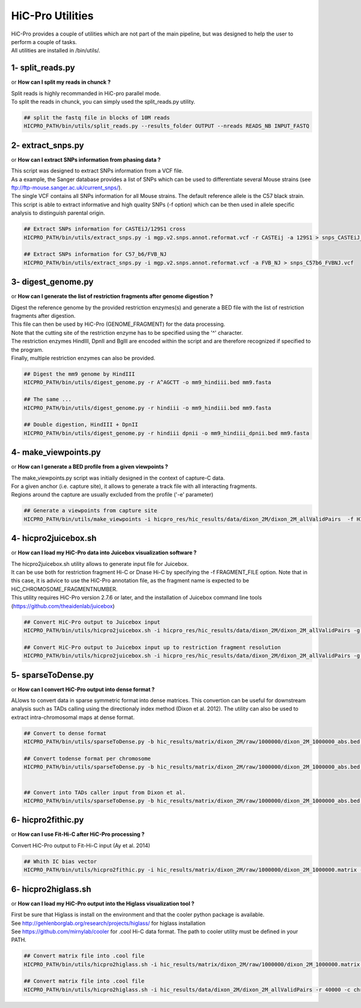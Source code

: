 ..  _UTILS:

HiC-Pro Utilities
=================


| HiC-Pro provides a couple of utilities which are not part of the main pipeline, but was designed to help the user to perform a couple of tasks.
| All utilities are installed in /bin/utils/.


1- split_reads.py
-----------------

or **How can I split my reads in chunck ?**

| Split reads is highly recommanded in HiC-pro parallel mode.
| To split the reads in chunck, you can simply used the split_reads.py utility.

.. code-block:: bash

   ## split the fastq file in blocks of 10M reads
   HICPRO_PATH/bin/utils/split_reads.py --results_folder OUTPUT --nreads READS_NB INPUT_FASTQ


2- extract_snps.py
------------------
or **How can I extract SNPs information from phasing data ?**

| This script was designed to extract SNPs information from a VCF file.
| As a example, the Sanger database provides a list of SNPs which can be used to differentiate several Mouse strains (see ftp://ftp-mouse.sanger.ac.uk/current_snps/).
| The single VCF contains all SNPs information for all Mouse strains. The default reference allele is the C57 black strain.
| This script is able to extract informative and high quality SNPs (-f option) which can be then used in allele specific analysis to distinguish parental origin.

.. code-block:: bash

   ## Extract SNPs information for CASTEiJ/129S1 cross
   HICPRO_PATH/bin/utils/extract_snps.py -i mgp.v2.snps.annot.reformat.vcf -r CASTEij -a 129S1 > snps_CASTEiJ_129S1.vcf

   ## Extract SNPs information for C57_b6/FVB_NJ
   HICPRO_PATH/bin/utils/extract_snps.py -i mgp.v2.snps.annot.reformat.vcf -a FVB_NJ > snps_C57b6_FVBNJ.vcf



3- digest_genome.py
-------------------
or **How can I generate the list of restriction fragments after genome digestion ?**

| Digest the reference genome by the provided restriction enzymes(s) and generate a BED file with the list of restriction fragments after digestion.
| This file can then be used by HiC-Pro (GENOME_FRAGMENT) for the data processing.
| Note that the cutting site of the restriction enzyme has to be specified using the '^' character.
| The restriction enzymes HindIII, DpnII and BglII are encoded within the script and are therefore recognized if specified to the program.
| Finally, multiple restriction enzymes can also be provided.

.. code-block:: bash

   ## Digest the mm9 genome by HindIII
   HICPRO_PATH/bin/utils/digest_genome.py -r A^AGCTT -o mm9_hindiii.bed mm9.fasta

   ## The same ...
   HICPRO_PATH/bin/utils/digest_genome.py -r hindiii -o mm9_hindiii.bed mm9.fasta

   ## Double digestion, HindIII + DpnII
   HICPRO_PATH/bin/utils/digest_genome.py -r hindiii dpnii -o mm9_hindiii_dpnii.bed mm9.fasta



4- make_viewpoints.py
---------------------
or **How can I generate a BED profile from a given viewpoints ?**

| The make_viewpoints.py script was initially designed in the context of capture-C data.
| For a given anchor (i.e. capture site), it allows to generate a track file with all interacting fragments.
| Regions around the capture are usually excluded from the profile ('-e' parameter)

.. code-block:: bash

   ## Generate a viewpoints from capture site
   HICPRO_PATH/bin/utils/make_viewpoints -i hicpro_res/hic_results/data/dixon_2M/dixon_2M_allValidPairs  -f HICPRO_PATH/data_info/HindIII_resfrag_hg19.bed -t mycapture.bed -e 1000 -d -v > capture.bedgraph


4- hicpro2juicebox.sh
---------------------
or **How can I load my HiC-Pro data into Juicebox visualization software ?**

| The hicpro2juicebox.sh utility allows to generate input file for Juicebox.
| It can be use both for restriction fragment Hi-C or Dnase Hi-C by specifying the -f FRAGMENT_FILE option. Note that in this case, it is advice to use the HiC-Pro annotation file, as the fragment name is expected to be HiC_CHROMOSOME_FRAGMENTNUMBER.
| This utility requires HiC-Pro version 2.7.6 or later, and the installation of Juicebox command line tools (https://github.com/theaidenlab/juicebox)


.. code-block:: bash

   ## Convert HiC-Pro output to Juicebox input
   HICPRO_PATH/bin/utils/hicpro2juicebox.sh -i hicpro_res/hic_results/data/dixon_2M/dixon_2M_allValidPairs -g chrom_hg19.sizes -j /usr/local/juicebox/juicebox_clt_1.4.jar

   ## Convert HiC-Pro output to Juicebox input up to restriction fragment resolution
   HICPRO_PATH/bin/utils/hicpro2juicebox.sh -i hicpro_res/hic_results/data/dixon_2M/dixon_2M_allValidPairs -g chrom_hg19.sizes -j /usr/local/juicebox/juicebox_clt_1.4.jar -f  HICPRO_PATH/data_info/HindIII_resfrag_hg19.bed

5- sparseToDense.py
-------------------
or **How can I convert HiC-Pro output into dense format ?**

ALlows to convert data in sparse symmetric format into dense matrices. This convertion can be useful for downstream analysis such as TADs calling using the directionaly index method (Dixon et al. 2012). The utility can also be used to extract intra-chromosomal maps at dense format.

.. code-block:: bash

  ## Convert to dense format
  HICPRO_PATH/bin/utils/sparseToDense.py -b hic_results/matrix/dixon_2M/raw/1000000/dixon_2M_1000000_abs.bed hic_results/matrix/dixon_2M/iced/1000000/dixon_2M_1000000_iced.matrix 

  ## Convert todense format per chromosome
  HICPRO_PATH/bin/utils/sparseToDense.py -b hic_results/matrix/dixon_2M/raw/1000000/dixon_2M_1000000_abs.bed hic_results/matrix/dixon_2M/iced/1000000/dixon_2M_1000000_iced.matrix --perchr


  ## Convert into TADs caller input from Dixon et al.
  HICPRO_PATH/bin/utils/sparseToDense.py -b hic_results/matrix/dixon_2M/raw/1000000/dixon_2M_1000000_abs.bed hic_results/matrix/dixon_2M/iced/1000000/dixon_2M_1000000_iced.matrix --perchr --di


6- hicpro2fithic.py
-------------------
or **How can I use Fit-Hi-C after HiC-Pro processing ?**

Convert HiC-Pro output to Fit-Hi-C input (Ay et al. 2014)

.. code-block:: bash

  ## Whith IC bias vector
  HICPRO_PATH/bin/utils/hicpro2fithic.py -i hic_results/matrix/dixon_2M/raw/1000000/dixon_2M_1000000.matrix -b hic_results/matrix/dixon_2M/raw/1000000/dixon_2M_1000000_abs.bed -s hic_results/matrix/dixon_2M/iced/1000000/dixon_2M_1000000_iced.matrix.biases


6- hicpro2higlass.sh
-------------------
or **How can I load my HiC-Pro output into the Higlass visualization tool ?**

| First be sure that Higlass is install on the environment and that the cooler python package is available.
| See http://gehlenborglab.org/research/projects/higlass/ for higlass installation
| See https://github.com/mirnylab/cooler for .cool Hi-C data format. The path to cooler utility must be defined in your PATH.


.. code-block:: bash

   ## Convert matrix file into .cool file
   HICPRO_PATH/bin/utils/hicpro2higlass.sh -i hic_results/matrix/dixon_2M/raw/1000000/dixon_2M_1000000.matrix -r 1000000 -c chrom_hg19.sizes -n

   ## Convert matrix file into .cool file
   HICPRO_PATH/bin/utils/hicpro2higlass.sh -i hic_results/data/dixon_2M/dixon_2M_allValidPairs -r 40000 -c chrom_hg19.sizes -n
	 


		    
